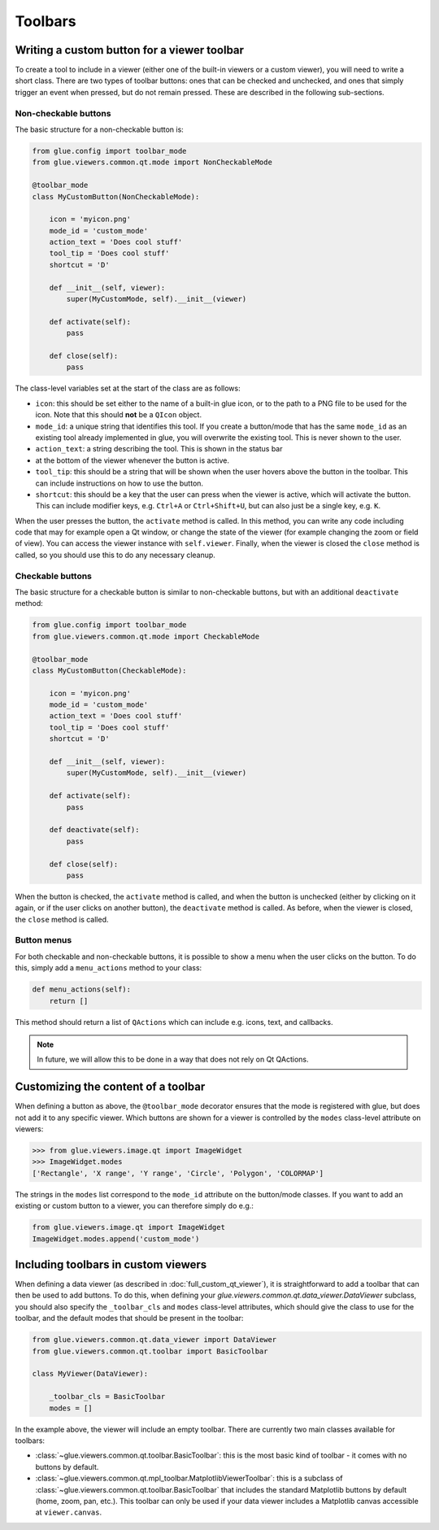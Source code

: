 Toolbars
========

Writing a custom button for a viewer toolbar
--------------------------------------------

To create a tool to include in a viewer (either one of the built-in viewers or a
custom viewer), you will need to write a short class. There are two types of
toolbar buttons: ones that can be checked and unchecked, and ones that simply
trigger an event when pressed, but do not remain pressed. These are described
in the following sub-sections.

Non-checkable buttons
^^^^^^^^^^^^^^^^^^^^^

The basic structure for a non-checkable button is:

.. code:: python

    from glue.config import toolbar_mode
    from glue.viewers.common.qt.mode import NonCheckableMode

    @toolbar_mode
    class MyCustomButton(NonCheckableMode):

        icon = 'myicon.png'
        mode_id = 'custom_mode'
        action_text = 'Does cool stuff'
        tool_tip = 'Does cool stuff'
        shortcut = 'D'

        def __init__(self, viewer):
            super(MyCustomMode, self).__init__(viewer)

        def activate(self):
            pass

        def close(self):
            pass

The class-level variables set at the start of the class are as follows:

* ``icon``: this should be set either to the name of a built-in glue icon, or
  to the path to a PNG file to be used for the icon. Note that this should
  **not** be a ``QIcon`` object.

* ``mode_id``: a unique string that identifies this tool. If you create a
  button/mode that has the same ``mode_id`` as an existing tool already
  implemented in glue, you will overwrite the existing tool. This is never shown
  to the user.

* ``action_text``: a string describing the tool. This is shown in the status bar
* at the bottom of the viewer whenever the button is active.

* ``tool_tip``: this should be a string that will be shown when the user hovers
  above the button in the toolbar. This can include instructions on how to use
  the button.

* ``shortcut``: this should be a key that the user can press when the viewer is
  active, which will activate the button. This can include modifier keys, e.g.
  ``Ctrl+A`` or ``Ctrl+Shift+U``, but can also just be a single key, e.g. ``K``.

When the user presses the button, the ``activate`` method is called. In this
method, you can write any code including code that may for example open a Qt
window, or change the state of the viewer (for example changing the zoom or
field of view). You can access the viewer instance with ``self.viewer``.
Finally, when the viewer is closed the ``close`` method is called, so you should
use this to do any necessary cleanup.

Checkable buttons
^^^^^^^^^^^^^^^^^

The basic structure for a checkable button is similar to non-checkable buttons,
but with an additional ``deactivate`` method:

.. code:: python

    from glue.config import toolbar_mode
    from glue.viewers.common.qt.mode import CheckableMode

    @toolbar_mode
    class MyCustomButton(CheckableMode):

        icon = 'myicon.png'
        mode_id = 'custom_mode'
        action_text = 'Does cool stuff'
        tool_tip = 'Does cool stuff'
        shortcut = 'D'

        def __init__(self, viewer):
            super(MyCustomMode, self).__init__(viewer)

        def activate(self):
            pass

        def deactivate(self):
            pass

        def close(self):
            pass

When the button is checked, the ``activate`` method is called, and when the
button is unchecked (either by clicking on it again, or if the user clicks on
another button), the ``deactivate`` method is called. As before, when the viewer
is closed, the ``close`` method is called.

Button menus
^^^^^^^^^^^^

For both checkable and non-checkable buttons, it is possible to show a menu
when the user clicks on the button. To do this, simply add a ``menu_actions``
method to your class:

.. code:: python

    def menu_actions(self):
        return []

This method should return a list of ``QActions`` which can include e.g. icons,
text, and callbacks.

.. note:: In future, we will allow this to be done in a way that
          does not rely on Qt QActions.

Customizing the content of a toolbar
------------------------------------

When defining a button as above, the ``@toolbar_mode`` decorator ensures that
the mode is registered with glue, but does not add it to any specific viewer.
Which buttons are shown for a viewer is controlled by the ``modes`` class-level
attribute on viewers:

.. code:: python

    >>> from glue.viewers.image.qt import ImageWidget
    >>> ImageWidget.modes
    ['Rectangle', 'X range', 'Y range', 'Circle', 'Polygon', 'COLORMAP']

The strings in the ``modes`` list correspond to the ``mode_id`` attribute on the
button/mode classes. If you want to add an existing or custom button to a
viewer, you can therefore simply do e.g.:

.. code:: python

    from glue.viewers.image.qt import ImageWidget
    ImageWidget.modes.append('custom_mode')

Including toolbars in custom viewers
------------------------------------

When defining a data viewer (as described in :doc:`full_custom_qt_viewer`), it
is straightforward to add a toolbar that can then be used to add buttons. To do
this, when defining your `glue.viewers.common.qt.data_viewer.DataViewer` subclass,
you should also specify the ``_toolbar_cls`` and ``modes`` class-level
attributes, which should give the class to use for the toolbar, and the default
modes that should be present in the toolbar:

.. code:: python

    from glue.viewers.common.qt.data_viewer import DataViewer
    from glue.viewers.common.qt.toolbar import BasicToolbar

    class MyViewer(DataViewer):

        _toolbar_cls = BasicToolbar
        modes = []

In the example above, the viewer will include an empty toolbar. There are
currently two main classes available for toolbars:

* :class:`~glue.viewers.common.qt.toolbar.BasicToolbar`: this is the most basic
  kind of toolbar - it comes with no buttons by default.

* :class:`~glue.viewers.common.qt.mpl_toolbar.MatplotlibViewerToolbar`: this is a
  subclass of :class:`~glue.viewers.common.qt.toolbar.BasicToolbar` that includes
  the standard Matplotlib buttons by default (home, zoom, pan, etc.). This
  toolbar can only be used if your data viewer includes a Matplotlib canvas
  accessible at ``viewer.canvas``.
